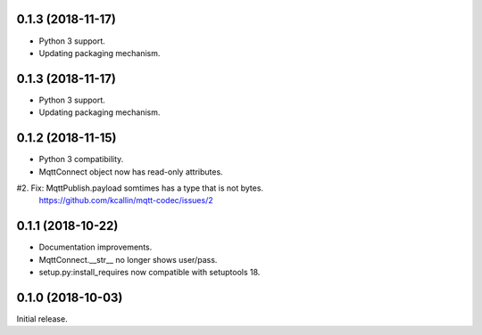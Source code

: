 0.1.3 (2018-11-17)
===================
* Python 3 support.
* Updating packaging mechanism.


0.1.3 (2018-11-17)
===================
* Python 3 support.
* Updating packaging mechanism.


0.1.2 (2018-11-15)
===================
* Python 3 compatibility.
* MqttConnect object now has read-only attributes.
#2. Fix: MqttPublish.payload somtimes has a type that is not bytes.
    https://github.com/kcallin/mqtt-codec/issues/2


0.1.1 (2018-10-22)
===================
* Documentation improvements.
* MqttConnect.__str__ no longer shows user/pass.
* setup.py:install_requires now compatible with setuptools 18.


0.1.0 (2018-10-03)
===================

Initial release.
